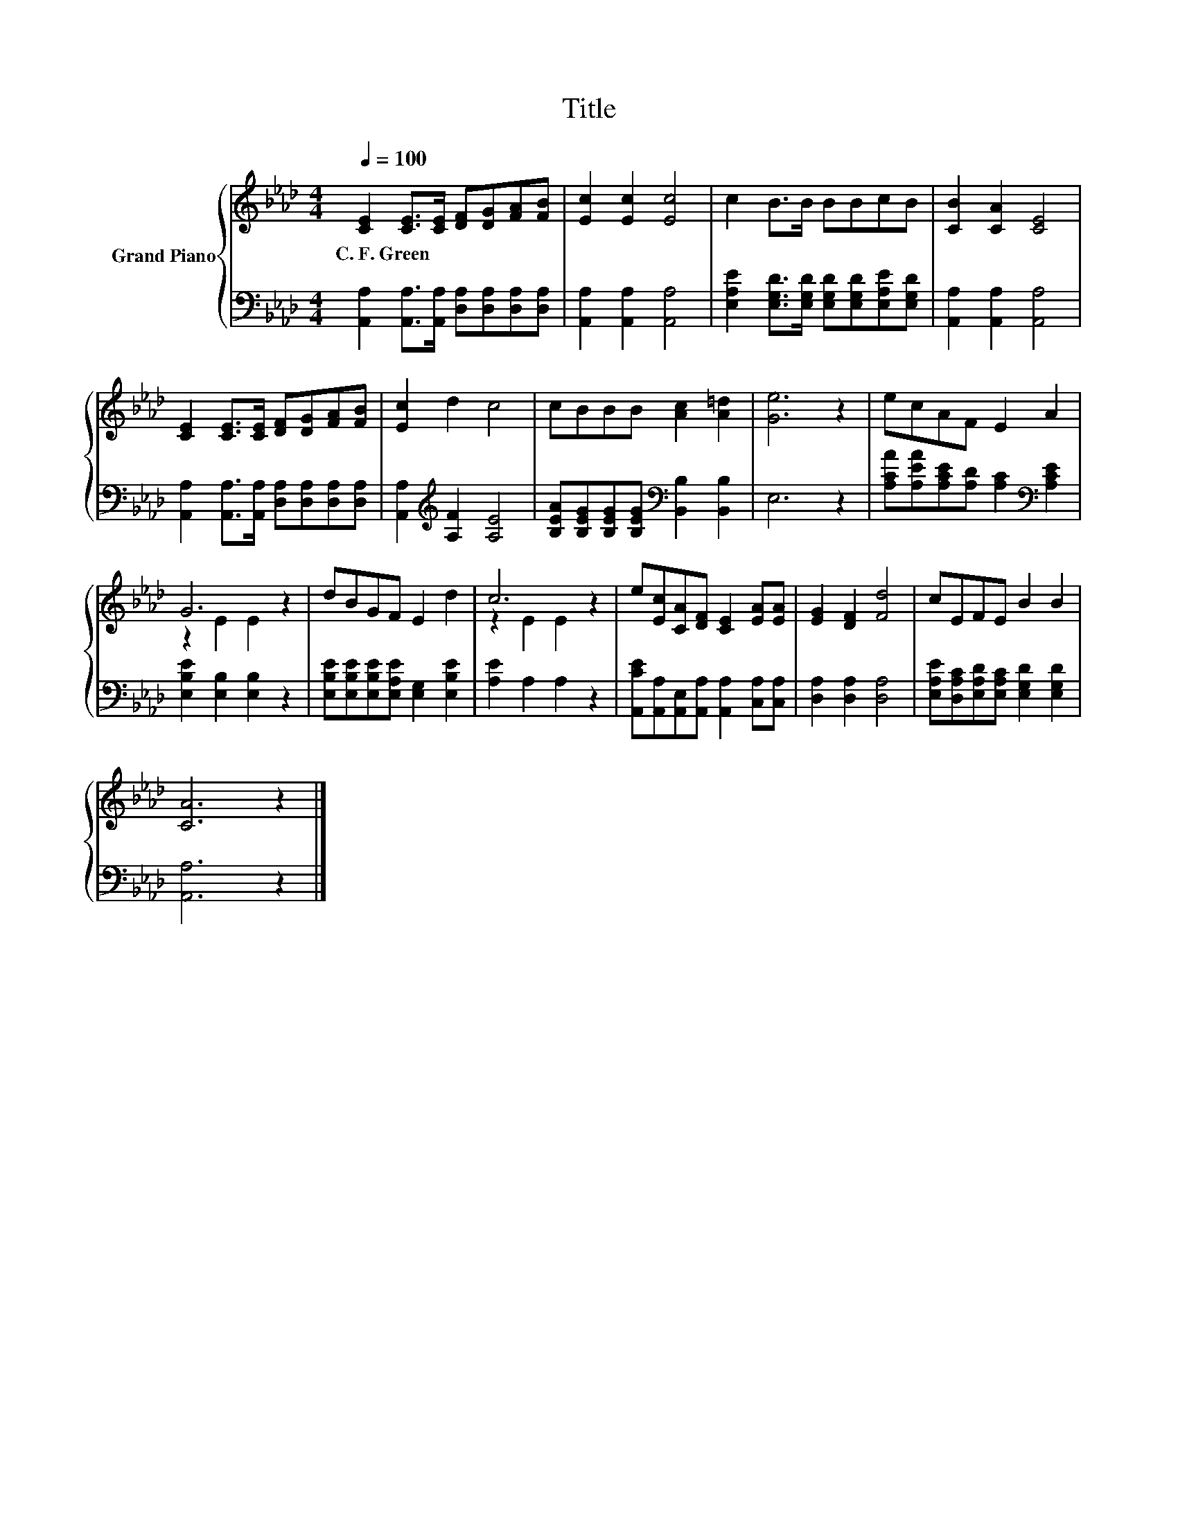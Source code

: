 X:1
T:Title
%%score { ( 1 3 ) | 2 }
L:1/8
Q:1/4=100
M:4/4
K:Ab
V:1 treble nm="Grand Piano"
V:3 treble 
V:2 bass 
V:1
 [CE]2 [CE]>[CE] [DF][DG][FA][FB] | [Ec]2 [Ec]2 [Ec]4 | c2 B>B BBcB | [CB]2 [CA]2 [CE]4 | %4
w: C.~F.~Green * * * * * *||||
 [CE]2 [CE]>[CE] [DF][DG][FA][FB] | [Ec]2 d2 c4 | cBBB [Ac]2 [A=d]2 | [Ge]6 z2 | ecAF E2 A2 | %9
w: |||||
 G6 z2 | dBGF E2 d2 | c6 z2 | e[Ec][CA][DF] [CE]2 [EA][EA] | [EG]2 [DF]2 [Fd]4 | cEFE B2 B2 | %15
w: ||||||
 [CA]6 z2 |] %16
w: |
V:2
 [A,,A,]2 [A,,A,]>[A,,A,] [D,A,][D,A,][D,A,][D,A,] | [A,,A,]2 [A,,A,]2 [A,,A,]4 | %2
 [E,A,E]2 [E,G,D]>[E,G,D] [E,G,D][E,G,D][E,A,E][E,G,D] | [A,,A,]2 [A,,A,]2 [A,,A,]4 | %4
 [A,,A,]2 [A,,A,]>[A,,A,] [D,A,][D,A,][D,A,][D,A,] | [A,,A,]2[K:treble] [A,F]2 [A,E]4 | %6
 [B,EA][B,EG][B,EG][B,EG][K:bass] [B,,B,]2 [B,,B,]2 | E,6 z2 | %8
 [A,CA][A,EA][A,CE][A,D] [A,C]2[K:bass] [A,CE]2 | [E,B,E]2 [E,B,]2 [E,B,]2 z2 | %10
 [E,B,E][E,B,E][E,B,E][E,A,E] [E,G,]2 [E,B,E]2 | [A,E]2 A,2 A,2 z2 | %12
 [A,,CE][A,,A,][A,,E,][A,,A,] [A,,A,]2 [C,A,][C,A,] | [D,A,]2 [D,A,]2 [D,A,]4 | %14
 [E,A,E][D,A,C][E,A,D][E,A,C] [E,G,D]2 [E,G,D]2 | [A,,A,]6 z2 |] %16
V:3
 x8 | x8 | x8 | x8 | x8 | x8 | x8 | x8 | x8 | z2 E2 E2 z2 | x8 | z2 E2 E2 z2 | x8 | x8 | x8 | x8 |] %16

